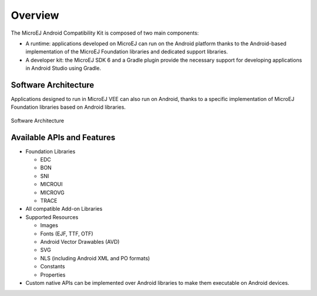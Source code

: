 .. _ack_overview:

Overview
========

The MicroEJ Android Compatibility Kit is composed of two main components:

* A runtime: applications developed on MicroEJ can run on the Android platform thanks to the Android-based implementation of the MicroEJ Foundation libraries and dedicated support libraries.
* A developer kit: the MicroEJ SDK 6 and a Gradle plugin provide the necessary support for developing applications in Android Studio using Gradle.


Software Architecture
---------------------

Applications designed to run in MicroEJ VEE can also run on Android, thanks to a specific implementation of MicroEJ Foundation libraries based on Android libraries.

.. figure:: images/software-architecture.png
    :alt: Software Architecture
    :align: center

    Software Architecture


Available APIs and Features
---------------------------

* Foundation Libraries

  * EDC
  * BON
  * SNI
  * MICROUI
  * MICROVG
  * TRACE
* All compatible Add-on Libraries
* Supported Resources

  * Images
  * Fonts (EJF, TTF, OTF)
  * Android Vector Drawables (AVD)
  * SVG
  * NLS (including Android XML and PO formats)
  * Constants
  * Properties

* Custom native APIs can be implemented over Android libraries to make them executable on Android devices.


..
   | Copyright 2008-2023, MicroEJ Corp. Content in this space is free 
   for read and redistribute. Except if otherwise stated, modification 
   is subject to MicroEJ Corp prior approval.
   | MicroEJ is a trademark of MicroEJ Corp. All other trademarks and 
   copyrights are the property of their respective owners.